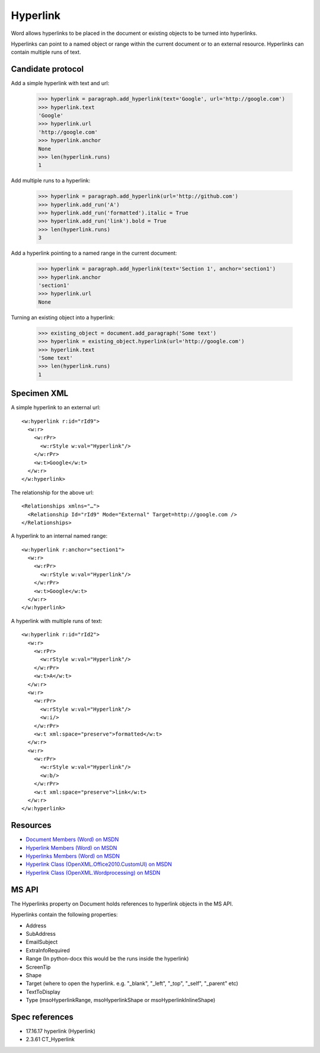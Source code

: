 
Hyperlink
=========

Word allows hyperlinks to be placed in the document or existing objects to be
turned into hyperlinks.

Hyperlinks can point to a named object or range within the current document or
to an external resource. Hyperlinks can contain multiple runs of text.


Candidate protocol
------------------

Add a simple hyperlink with text and url:

    >>> hyperlink = paragraph.add_hyperlink(text='Google', url='http://google.com')
    >>> hyperlink.text
    'Google'
    >>> hyperlink.url
    'http://google.com'
    >>> hyperlink.anchor
    None
    >>> len(hyperlink.runs)
    1

Add multiple runs to a hyperlink:

    >>> hyperlink = paragraph.add_hyperlink(url='http://github.com')
    >>> hyperlink.add_run('A')
    >>> hyperlink.add_run('formatted').italic = True
    >>> hyperlink.add_run('link').bold = True
    >>> len(hyperlink.runs)
    3

Add a hyperlink pointing to a named range in the current document:

    >>> hyperlink = paragraph.add_hyperlink(text='Section 1', anchor='section1')
    >>> hyperlink.anchor
    'section1'
    >>> hyperlink.url
    None

Turning an existing object into a hyperlink:

    >>> existing_object = document.add_paragraph('Some text')
    >>> hyperlink = existing_object.hyperlink(url='http://google.com')
    >>> hyperlink.text
    'Some text'
    >>> len(hyperlink.runs)
    1


Specimen XML
------------

.. highlight:: xml

A simple hyperlink to an external url::

  <w:hyperlink r:id="rId9">
    <w:r>
      <w:rPr>
        <w:rStyle w:val="Hyperlink"/>
      </w:rPr>
      <w:t>Google</w:t>
    </w:r>
  </w:hyperlink>


The relationship for the above url::

    <Relationships xmlns="…">
      <Relationship Id="rId9" Mode="External" Target=http://google.com />
    </Relationships>

A hyperlink to an internal named range::

    <w:hyperlink r:anchor="section1">
      <w:r>
        <w:rPr>
          <w:rStyle w:val="Hyperlink"/>
        </w:rPr>
        <w:t>Google</w:t>
      </w:r>
    </w:hyperlink>

A hyperlink with multiple runs of text::

    <w:hyperlink r:id="rId2">
      <w:r>
        <w:rPr>
          <w:rStyle w:val="Hyperlink"/>
        </w:rPr>
        <w:t>A</w:t>
      </w:r>
      <w:r>
        <w:rPr>
          <w:rStyle w:val="Hyperlink"/>
          <w:i/>
        </w:rPr>
        <w:t xml:space="preserve">formatted</w:t>
      </w:r>
      <w:r>
        <w:rPr>
          <w:rStyle w:val="Hyperlink"/>
          <w:b/>
        </w:rPr>
        <w:t xml:space="preserve">link</w:t>
      </w:r>
    </w:hyperlink>


Resources
---------

* `Document Members (Word) on MSDN`_
* `Hyperlink Members (Word) on MSDN`_
* `Hyperlinks Members (Word) on MSDN`_
* `Hyperlink Class (OpenXML.Office2010.CustomUI) on MSDN`_
* `Hyperlink Class (OpenXML.Wordprocessing) on MSDN`_


.. _Document Members (Word) on MSDN:
   http://msdn.microsoft.com/en-us/library/office/ff840898.aspx

.. _Hyperlink Members (Word) on MSDN:
   http://msdn.microsoft.com/en-us/library/office/ff195109.aspx

.. _Hyperlinks Members (Word) on MSDN:
   http://msdn.microsoft.com/en-us/library/office/ff192421.aspx

.. _Hyperlink Class (OpenXML.Office2010.CustomUI) on MSDN:
   http://msdn.microsoft.com/en-us/library/documentformat.openxml.office2010.customui.hyperlink.aspx

.. _Hyperlink Class (OpenXML.Wordprocessing) on MSDN:
   http://msdn.microsoft.com/en-us/library/documentformat.openxml.wordprocessing.hyperlink.aspx


MS API
------

The Hyperlinks property on Document holds references to hyperlink
objects in the MS API.

Hyperlinks contain the following properties:

* Address
* SubAddress
* EmailSubject
* ExtraInfoRequired
* Range (In python-docx this would be the runs inside the hyperlink)
* ScreenTip
* Shape
* Target (where to open the hyperlink. e.g. "_blank", "_left", "_top", "_self", "_parent" etc)
* TextToDisplay
* Type (msoHyperlinkRange, msoHyperlinkShape or msoHyperlinkInlineShape)


Spec references
---------------

* 17.16.17 hyperlink (Hyperlink)
* 2.3.61 CT_Hyperlink
